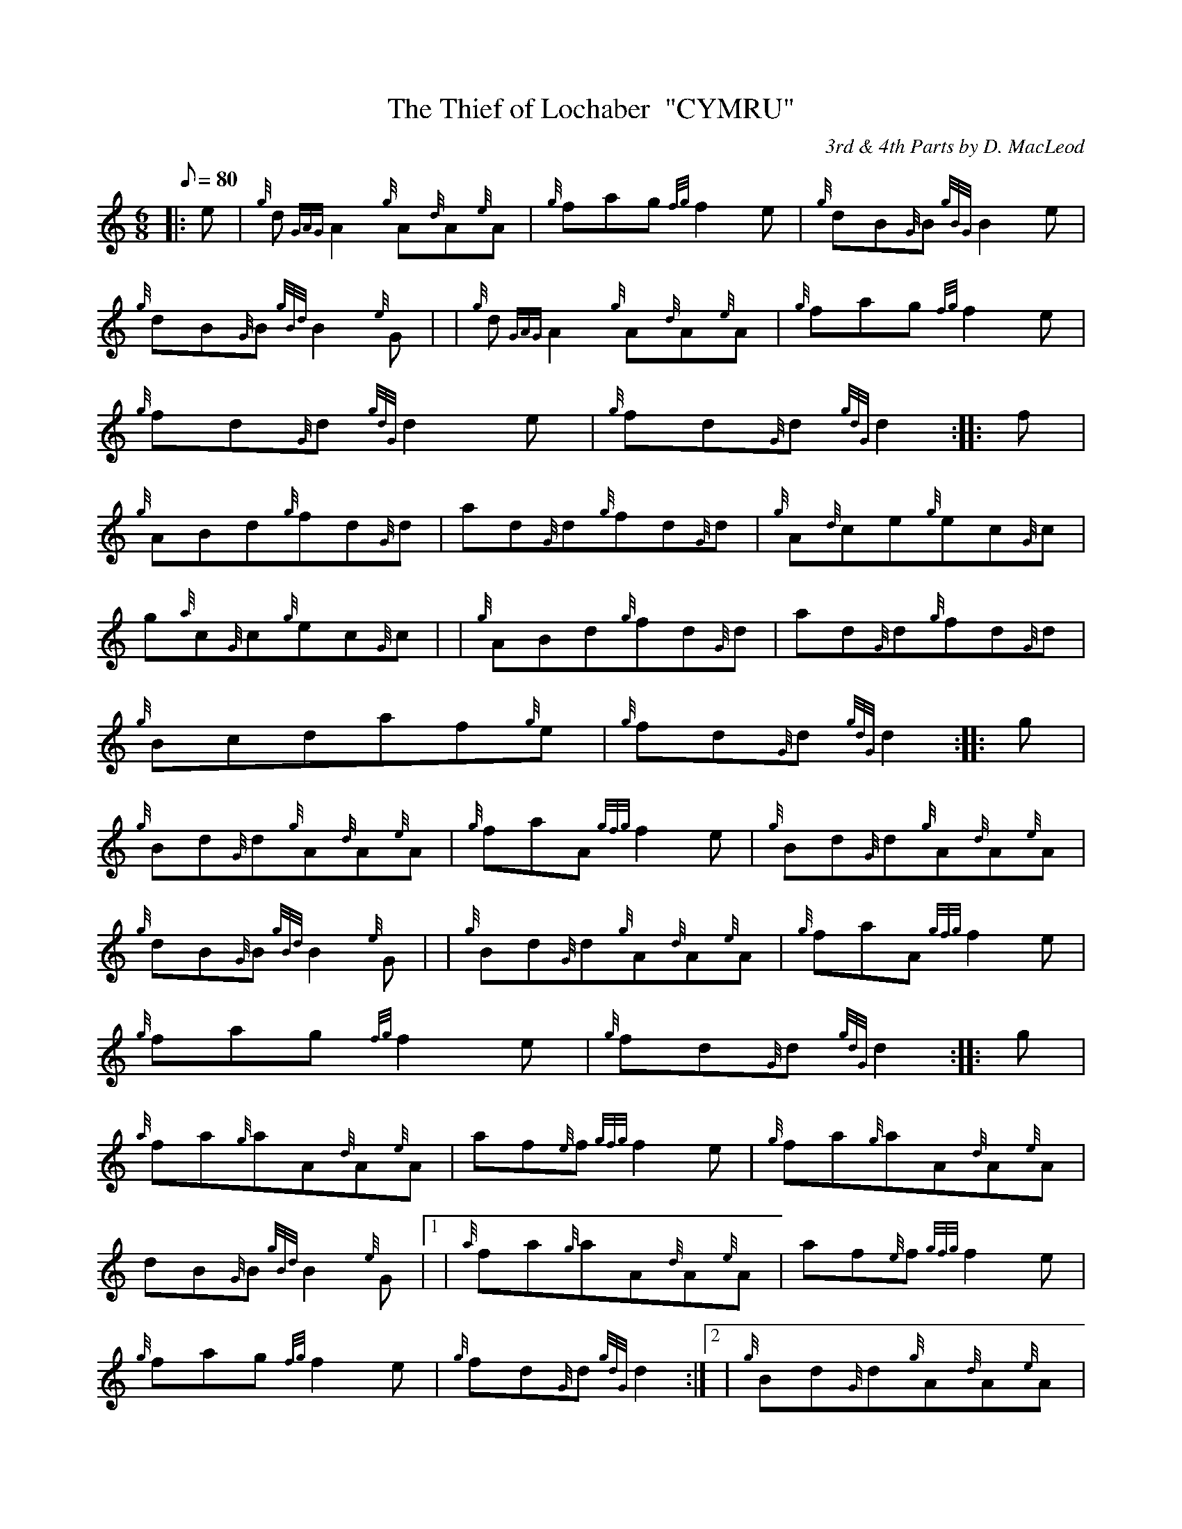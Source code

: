X: 1
T:The Thief of Lochaber  "CYMRU"
M:6/8
L:1/8
Q:80
C:3rd & 4th Parts by D. MacLeod
S:Jig
K:HP
|: e|
{g}d{GAG}A2{g}A{d}A{e}A|
{g}fag{fg}f2e|
{g}dB{G}B{gBG}B2e|  !
{g}dB{G}B{gBd}B2{e}G| |
{g}d{GAG}A2{g}A{d}A{e}A|
{g}fag{fg}f2e|  !
{g}fd{G}d{gdG}d2e|
{g}fd{G}d{gdG}d2:| |:
f|  !
{g}ABd{g}fd{G}d|
ad{G}d{g}fd{G}d|
{g}A{d}ce{g}ec{G}c|  !
g{a}c{G}c{g}ec{G}c| |
{g}ABd{g}fd{G}d|
ad{G}d{g}fd{G}d|  !
{g}Bcdaf{g}e|
{g}fd{G}d{gdG}d2:| |:
g|  !
{g}Bd{G}d{g}A{d}A{e}A|
{g}faA{gfg}f2e|
{g}Bd{G}d{g}A{d}A{e}A|  !
{g}dB{G}B{gBd}B2{e}G| |
{g}Bd{G}d{g}A{d}A{e}A|
{g}faA{gfg}f2e|  !
{g}fag{fg}f2e|
{g}fd{G}d{gdG}d2:| |:
g|  !
{a}fa{g}aA{d}A{e}A|
af{e}f{gfg}f2e|
{g}fa{g}aA{d}A{e}A|  !
dB{G}B{gBd}B2{e}G|1 |
{a}fa{g}aA{d}A{e}A|
af{e}f{gfg}f2e|  !
{g}fag{fg}f2e|
{g}fd{G}d{gdG}d2:|2 |
{g}Bd{G}d{g}A{d}A{e}A|  !
{g}faA{gfg}f2e|
aA{GAG}A{gfg}f2e|
{g}fd{G}d{gdG}d2|]  !
